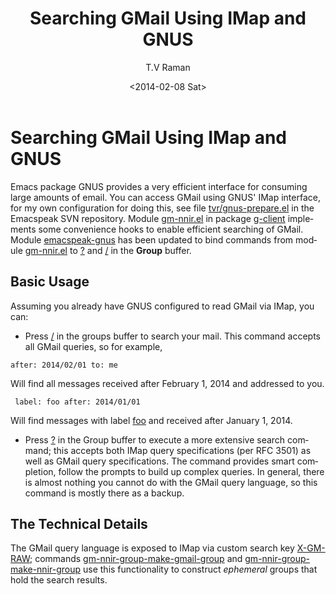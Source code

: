 * Searching GMail Using IMap and GNUS

Emacs package GNUS provides a very efficient interface for
consuming large amounts of email.
You can access GMail using GNUS' IMap interface, for my own
configuration for doing this, see file _tvr/gnus-prepare.el_ in
the Emacspeak SVN  repository.
Module _gm-nnir.el_  in package _g-client_ implements some
convenience hooks to enable efficient searching of GMail. Module
_emacspeak-gnus_ has been updated to bind commands from module
_gm-nnir.el_ to _?_ and _/_ in  the *Group* buffer.

** Basic Usage

Assuming you already have GNUS configured to read GMail via IMap,
you can:

  - Press _/_ in the  groups buffer  to search your mail. This
    command accepts all GMail queries, so for example,
: after: 2014/02/01 to: me
  Will find all messages received after   February 1, 2014 and
  addressed to you.
:  label: foo after: 2014/01/01
  Will find messages with label _foo_ and received after January
  1, 2014.
  -  Press _?_ in the Group buffer to execute a more extensive
     search command; this accepts both IMap query specifications
     (per RFC 3501) as well as GMail query specifications. The
     command provides smart completion, follow the prompts  to
     build up complex queries. In general, there is almost
     nothing you cannot do with the GMail query language, so this
     command is mostly there as a backup.

** The Technical Details

The GMail query language is exposed to IMap via custom search key
_X-GM-RAW_; commands _gm-nnir-group-make-gmail-group_ and
_gm-nnir-group-make-nnir-group_ use this functionality to
construct /ephemeral/ groups that hold the search results.



#+TITLE: Searching GMail Using IMap and GNUS
#+DATE: <2014-02-08 Sat>
#+AUTHOR: T.V Raman
#+EMAIL: raman@google.com
#+OPTIONS: ':nil *:t -:t ::t <:t H:3 \n:nil ^:t arch:headline
#+OPTIONS: author:t c:nil creator:comment d:(not "LOGBOOK")
#+OPTIONS: date:t e:t email:nil f:t inline:t num:t p:nil pri:nil
#+OPTIONS: stat:t tags:t tasks:t tex:t timestamp:t toc:nil todo:t
#+OPTIONS: |:t
#+CREATOR: Emacs 24.3.50.2 (Org mode 8.2.5c)
#+DESCRIPTION:
#+EXCLUDE_TAGS: noexport
#+KEYWORDS:
#+LANGUAGE: en
#+SELECT_TAGS: export
